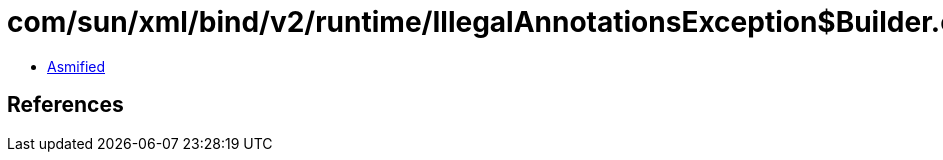= com/sun/xml/bind/v2/runtime/IllegalAnnotationsException$Builder.class

 - link:IllegalAnnotationsException$Builder-asmified.java[Asmified]

== References

